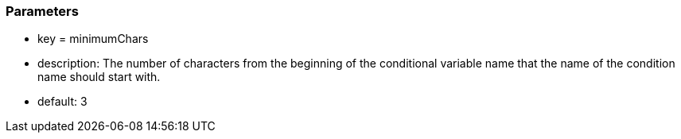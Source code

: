 === Parameters

* key = minimumChars
* description: The number of characters from the beginning of the conditional variable name that the name of the condition name should start with.
* default: 3



